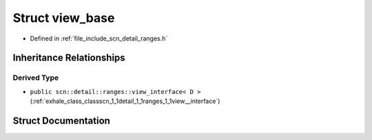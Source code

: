 .. _exhale_struct_structscn_1_1detail_1_1ranges_1_1view__base:

Struct view_base
================

- Defined in :ref:`file_include_scn_detail_ranges.h`


Inheritance Relationships
-------------------------

Derived Type
************

- ``public scn::detail::ranges::view_interface< D >`` (:ref:`exhale_class_classscn_1_1detail_1_1ranges_1_1view__interface`)


Struct Documentation
--------------------


.. doxygenstruct:: scn::detail::ranges::view_base
   :members:
   :protected-members:
   :undoc-members: